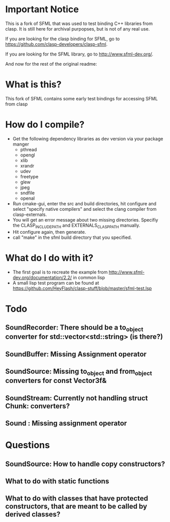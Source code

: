 #+OPTIONS: H:2

* Important Notice
This is a fork of SFML that was used to test binding C++ libraries from clasp. It is still here for archival purpopses, but is not of any real use.

If you are looking for the clasp binding for SFML, go to https://github.com/clasp-developers/clasp-sfml.

If you are looking for the SFML library, go to http://www.sfml-dev.org/.

And now for the rest of the original readme:

* What is this?
This fork of SFML contains some early test bindings for accessing SFML from clasp

* How do I compile?
- Get the following dependency libraries as dev version via your package manger
  - pthread
  - opengl
  - xlib
  - xrandr
  - udev
  - freetype
  - glew
  - jpeg
  - sndfile
  - openal
- Run cmake-gui, enter the src and build directories, hit configure and select "specify native compilers" and select the clang compiler from clasp-externals.
- You will get an error message about two missing directories. Specifiy the CLASP_INCLUDE_PATH and EXTERNALS_CLASP_PATH manually. 
- Hit configure again, then generate.
- call "make" in the sfml build directory that you specified.

* What do I do with it?
- The first goal is to recreate the example from http://www.sfml-dev.org/documentation/2.2/ in common lisp
- A small lisp test program can be found at https://github.com/HeyFlash/clasp-stuff/blob/master/sfml-test.lsp

* Todo
** SoundRecorder: There should be a to_object converter for std::vector<std::string> (is there?)
** SoundBuffer: Missing Assignment operator
** SoundSource: Missing to_object and from_object converters for const Vector3f&
** SoundStream: Currently not handling struct Chunk: converters?
** Sound : Missing assignment operator

* Questions
** SoundSource: How to handle copy constructors?
** What to do with static functions
** What to do with classes that have protected constructors, that are meant to be called by derived classes?
